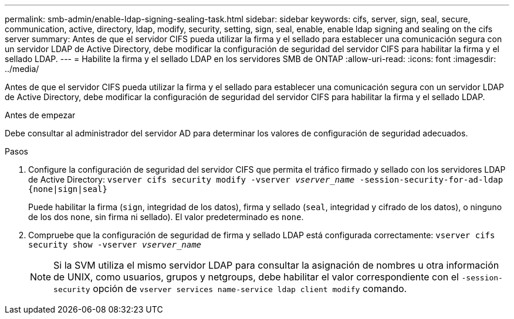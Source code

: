 ---
permalink: smb-admin/enable-ldap-signing-sealing-task.html 
sidebar: sidebar 
keywords: cifs, server, sign, seal, secure, communication, active, directory, ldap, modify, security, setting, sign, seal, enable, enable ldap signing and sealing on the cifs server 
summary: Antes de que el servidor CIFS pueda utilizar la firma y el sellado para establecer una comunicación segura con un servidor LDAP de Active Directory, debe modificar la configuración de seguridad del servidor CIFS para habilitar la firma y el sellado LDAP. 
---
= Habilite la firma y el sellado LDAP en los servidores SMB de ONTAP
:allow-uri-read: 
:icons: font
:imagesdir: ../media/


[role="lead"]
Antes de que el servidor CIFS pueda utilizar la firma y el sellado para establecer una comunicación segura con un servidor LDAP de Active Directory, debe modificar la configuración de seguridad del servidor CIFS para habilitar la firma y el sellado LDAP.

.Antes de empezar
Debe consultar al administrador del servidor AD para determinar los valores de configuración de seguridad adecuados.

.Pasos
. Configure la configuración de seguridad del servidor CIFS que permita el tráfico firmado y sellado con los servidores LDAP de Active Directory: `vserver cifs security modify -vserver _vserver_name_ -session-security-for-ad-ldap {none|sign|seal}`
+
Puede habilitar la firma (`sign`, integridad de los datos), firma y sellado (`seal`, integridad y cifrado de los datos), o ninguno de los dos  `none`, sin firma ni sellado). El valor predeterminado es `none`.

. Compruebe que la configuración de seguridad de firma y sellado LDAP está configurada correctamente: `vserver cifs security show -vserver _vserver_name_`
+
[NOTE]
====
Si la SVM utiliza el mismo servidor LDAP para consultar la asignación de nombres u otra información de UNIX, como usuarios, grupos y netgroups, debe habilitar el valor correspondiente con el `-session-security` opción de `vserver services name-service ldap client modify` comando.

====

